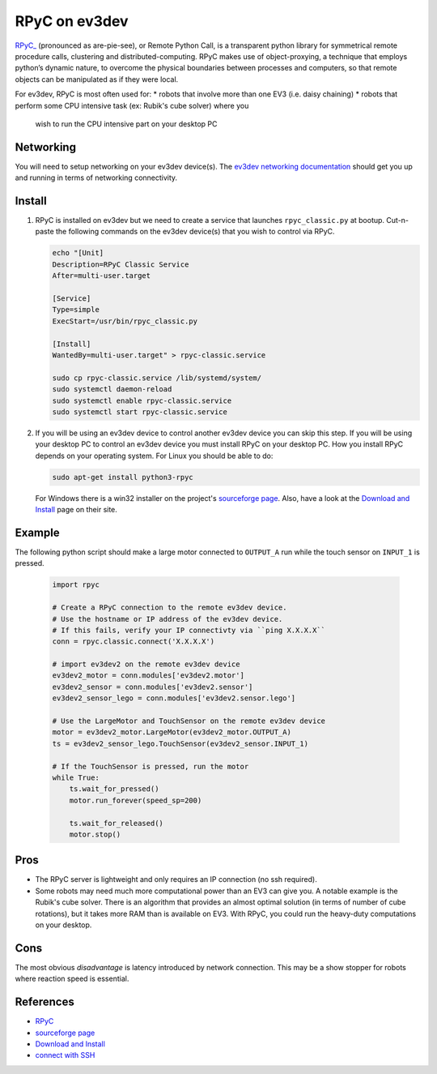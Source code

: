 **************
RPyC on ev3dev
**************

`RPyC_ <https://rpyc.readthedocs.io/en/latest/>`_ (pronounced as are-pie-see), or Remote Python Call, is a transparent
python library for symmetrical remote procedure calls, clustering and
distributed-computing. RPyC makes use of object-proxying, a technique that
employs python’s dynamic nature, to overcome the physical boundaries between
processes and computers, so that remote objects can be manipulated as if they
were local.

For ev3dev, RPyC is most often used for:
* robots that involve more than one EV3 (i.e. daisy chaining)
* robots that perform some CPU intensive task (ex: Rubik's cube solver) where you
  wish to run the CPU intensive part on your desktop PC

Networking
==========
You will need to setup networking on your ev3dev device(s). The
`ev3dev networking documentation <https://www.ev3dev.org/docs/networking/>`_ should get
you up and running in terms of networking connectivity.


Install
=======

1. RPyC is installed on ev3dev but we need to create a service that launches
   ``rpyc_classic.py`` at bootup. Cut-n-paste the following commands on the
   ev3dev device(s) that you wish to control via RPyC.

   .. code-block:: shell

      echo "[Unit]
      Description=RPyC Classic Service
      After=multi-user.target

      [Service]
      Type=simple
      ExecStart=/usr/bin/rpyc_classic.py

      [Install]
      WantedBy=multi-user.target" > rpyc-classic.service

      sudo cp rpyc-classic.service /lib/systemd/system/
      sudo systemctl daemon-reload
      sudo systemctl enable rpyc-classic.service
      sudo systemctl start rpyc-classic.service


2. If you will be using an ev3dev device to control another ev3dev device you
   can skip this step.  If you will be using your desktop PC to control an ev3dev
   device you must install RPyC on your desktop PC. How you install RPyC depends
   on your operating system. For Linux you should be able to do:

   .. code-block:: shell

       sudo apt-get install python3-rpyc

   For Windows there is a win32 installer on the project's `sourceforge page`_.
   Also, have a look at the `Download and Install`_ page on their site.

Example
=======
The following python script should make a large motor connected to ``OUTPUT_A``
run while the touch sensor on ``INPUT_1`` is pressed.

   .. code-block:: py

       import rpyc

       # Create a RPyC connection to the remote ev3dev device.
       # Use the hostname or IP address of the ev3dev device.
       # If this fails, verify your IP connectivty via ``ping X.X.X.X``
       conn = rpyc.classic.connect('X.X.X.X')

       # import ev3dev2 on the remote ev3dev device
       ev3dev2_motor = conn.modules['ev3dev2.motor']
       ev3dev2_sensor = conn.modules['ev3dev2.sensor']
       ev3dev2_sensor_lego = conn.modules['ev3dev2.sensor.lego']

       # Use the LargeMotor and TouchSensor on the remote ev3dev device
       motor = ev3dev2_motor.LargeMotor(ev3dev2_motor.OUTPUT_A)
       ts = ev3dev2_sensor_lego.TouchSensor(ev3dev2_sensor.INPUT_1)

       # If the TouchSensor is pressed, run the motor
       while True:
           ts.wait_for_pressed()
           motor.run_forever(speed_sp=200)

           ts.wait_for_released()
           motor.stop()


Pros
====
* The RPyC server is lightweight and only requires an IP connection (no ssh required).
* Some robots may need much more computational power than an EV3 can give
  you. A notable example is the Rubik's cube solver. There is an algorithm that
  provides an almost optimal solution (in terms of number of cube rotations), but
  it takes more RAM than is available on EV3. With RPyC, you could run the
  heavy-duty computations on your desktop.

Cons
====
The most obvious *disadvantage* is latency introduced by network connection.
This may be a show stopper for robots where reaction speed is essential.

References
==========
* `RPyC <http://rpyc.readthedocs.io/>`_
* `sourceforge page <http://sourceforge.net/projects/rpyc/files/main>`_
* `Download and Install <http://rpyc.readthedocs.io/en/latest/install.html>`_
* `connect with SSH <http://www.ev3dev.org/docs/tutorials/connecting-to-ev3dev-with-ssh/>`_
